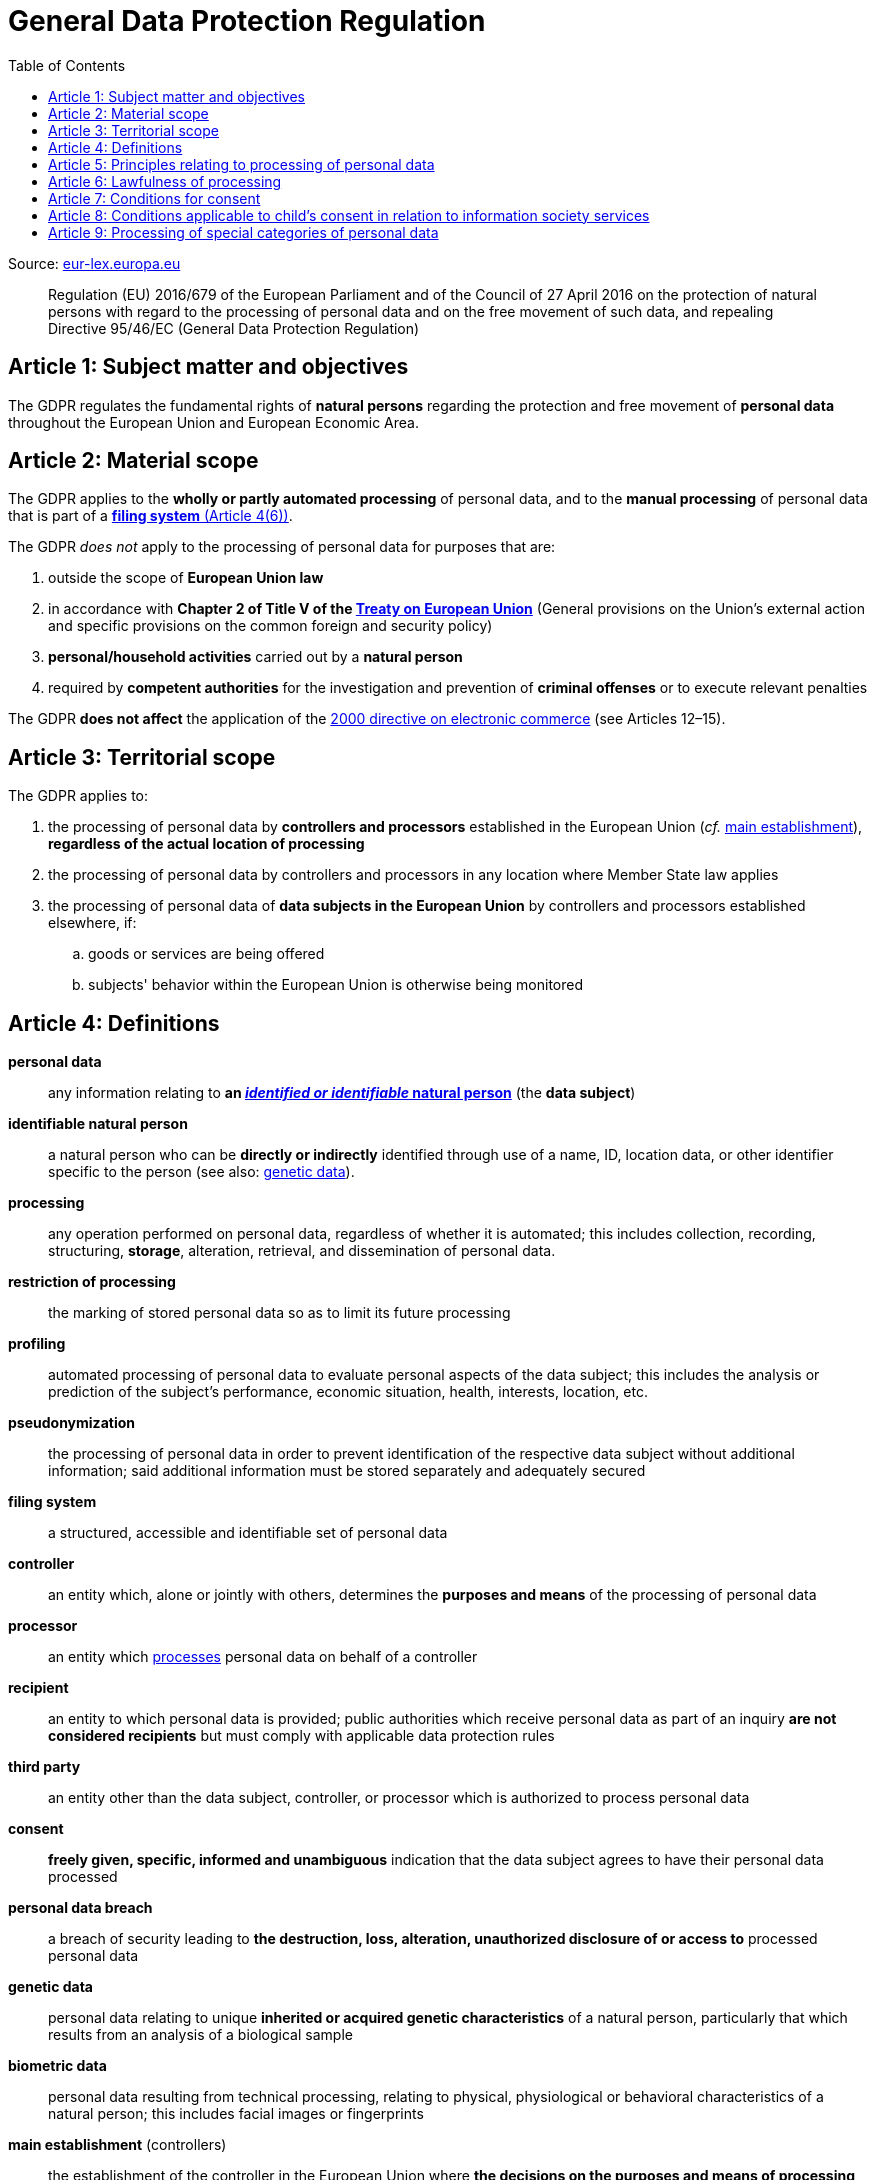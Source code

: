 :toc:
:toclevels: 5

= General Data Protection Regulation

Source: https://eur-lex.europa.eu/eli/reg/2016/679/oj[eur-lex.europa.eu]

[quote]
Regulation (EU) 2016/679 of the European Parliament and of the Council of 27 April 2016 on the protection of natural
persons with regard to the processing of personal data and on the free movement of such data, and repealing Directive
95/46/EC (General Data Protection Regulation)

[#art1]
== Article 1: Subject matter and objectives

The GDPR regulates the fundamental rights of *natural persons* regarding the protection and free movement of
*personal data* throughout the European Union and European Economic Area.

[#art2]
== Article 2: Material scope

The GDPR applies to the *wholly or partly automated processing* of personal data,
and to the *manual processing* of personal data that is part of a <<art4,*filing system* (Article 4(6))>>.

The GDPR _does not_ apply to the processing of personal data for purposes that are:

. outside the scope of *European Union law*
. in accordance with *Chapter 2 of Title V of the
https://eur-lex.europa.eu/eli/treaty/teu_2012/oj[Treaty on European Union]*
(General provisions on the Union's external action and specific provisions on the common foreign and security policy)
. *personal/household activities* carried out by a *natural person*
. required by *competent authorities* for the investigation and prevention of *criminal offenses*
or to execute relevant penalties

The GDPR *does not affect* the application of the
https://eur-lex.europa.eu/eli/dir/2000/31/oj[2000 directive on electronic commerce]
(see Articles 12–15).

[#art3]
== Article 3: Territorial scope

The GDPR applies to:

. the processing of personal data by *controllers and processors* established in the European Union
(_cf._ <<main-establishment,main establishment>>),
*regardless of the actual location of processing*
. the processing of personal data by controllers and processors in any location where Member State law applies
. the processing of personal data of *data subjects in the European Union* by controllers and processors
established elsewhere, if:
.. goods or services are being offered
.. subjects' behavior within the European Union is otherwise being monitored

[#art4]
== Article 4: Definitions

*personal data*::
any information relating to *an <<identifiable-natural-person,_identified or identifiable_ natural person*>>
(the *data subject*)
[#identifiable-natural-person]
*identifiable natural person*::
a natural person who can be *directly or indirectly* identified through use of a name, ID, location data, or other
identifier specific to the person (see also: <<genetic-data,genetic data>>).
[#processing]
*processing*:: any operation performed on personal data, regardless of whether it is automated;
this includes collection, recording, structuring, *storage*, alteration, retrieval, and dissemination of personal data.
*restriction of processing*:: the marking of stored personal data so as to limit its future processing
*profiling*:: automated processing of personal data to evaluate personal aspects of the data subject; this includes
the analysis or prediction of the subject's performance, economic situation, health, interests, location, etc.
[#pseudonymization]
*pseudonymization*:: the processing of personal data in order to prevent identification of the respective data subject
without additional information; said additional information must be stored separately and adequately secured
*filing system*:: a structured, accessible and identifiable set of personal data
*controller*:: an entity which, alone or jointly with others, determines the *purposes and means* of the processing of
personal data
*processor*:: an entity which <<processing,processes>> personal data on behalf of a controller
*recipient*:: an entity to which personal data is provided; public authorities which receive personal data as part of
an inquiry *are not considered recipients* but must comply with applicable data protection rules
*third party*:: an entity other than the data subject, controller, or processor which is authorized to process personal
data
[#consent]
*consent*:: *freely given, specific, informed and unambiguous* indication that the data subject agrees to have their
personal data processed
*personal data breach*:: a breach of security leading to *the destruction, loss, alteration, unauthorized disclosure of or access to* processed personal data
[#genetic-data]
*genetic data*::
personal data relating to unique *inherited or acquired genetic characteristics* of a natural person,
particularly that which results from an analysis of a biological sample
*biometric data*::
personal data resulting from technical processing, relating to physical, physiological or behavioral characteristics
of a natural person; this includes facial images or fingerprints
[#main-establishment]
*main establishment* (controllers)::
the establishment of the controller in the European Union where *the decisions on the purposes and means of processing*
are made; by default, this is the place of central administration within the European Union
*main establishment* (processors)::
the establishment of the processor in the European Union where *the main processing activities* take place;
by default, this is the place of central administration within the European Union
*representative*:: a natural or legal person established in the European Union who represents (see <<art27,Article 27>>)
a controller or processor
*enterprise*:: a natural or legal person engaged in an economic activity; this includes partnerships or associations
*group of undertakings*:: a controlling *undertaking* and its controlled undertakings
footnote:[https://uk.practicallaw.thomsonreuters.com/w-014-8183[Practical Law: group of undertakings]]
*binding corporate rules*:: data protection policies which are followed by a controller or processor
established in a Member State for *transfers of personal data to a controller or processor in a third country*
within a group of undertakings.
*supervisory authority*:: see <<art51,Article 51>>
*supervisory authority concerned*::
a supervisory authority *concerned by* the processing of personal data because:

. the controller or processor is established on the territory of the supervisory authority's Member State
. data subjects in said Member State are (likely to be) substantially affected by said processing
. a complaint has been filed with the supervisory authority
*cross-border processing*:: personal data processing that involves data subjects or controllers/processors
in multiple Member States
*relevant and reasoned objection*::
an objection regarding whether the GDPR has been infringed upon
[#information-society-service]
*information society service*::
a paid service provided electronically, upon request by the recipient, for the processing and storage of
data (see Article 1(1) of https://eur-lex.europa.eu/eli/dir/2015/1535/oj[Directive (EU) 2015/1535])
*international organization*::
an organization and its subordinates governed by international law

[#art5]
== Article 5: Principles relating to processing of personal data

The controller is responsible ("accountability") for ensuring that personal data is:

. *lawfully, fairly and transparently* processed ("lawfulness, fairness and transparency").
. collected for *specific, explicit and legitimate* purposes
. *relevant* and *limited* to the specified purpose ("data minimization")
. accurate and kept up to date; inaccurate personal data *must be erased or updated without delay* ("accuracy")
. suitably anonymized; data subjects *must not be identifiable for longer than necessary*
.. Personal data may be archived for longer periods *in the public interest or for research purposes*
(see <<art89,Article 89>>) with the appropriate privacy safeguards
. *appropriately secured*; this includes protection against unauthorized access and data loss, destruction or other
damage ("integrity and confidentiality")

[#art6]
== Article 6: Lawfulness of processing

Data processing is *lawful* if at least one of the following applies:

[#art6-consent]
. the data subject has given <<consent,consent>> to the processing of their personal data for a specific purpose
. processing is necessary to *fulfill a contract* with the data subject
. processing is *requested by the data subject* prior to entering into a contract
. processing is necessary to comply with the controller's *legal obligations*
footnoteref:[art6-2,The conditions for such processing are specified by European Union law; Member States may introduce more specific requirements.]
. processing is necessary to protect the *vital interests of the data subject*
. processing is necessary to carry out an action *in the public interest* footnoteref:[art6-2]
. processing is necessary to *exercise an official authority* of the controller footnoteref:[art6-2]
. processing is necessary to pursue the interests of the controller or of a third party,
given that these interests do not infringe on the fundamental rights of the data subject,
*in particular, when the data subject is a child*.
.. This does not apply to processing carried out by public authorities.

If data processing occurs for purposes other than that for which the personal data was initially collected,
and *is not based on consent of the data subject* or on European Union or Member State law,
the controller *must take into account* (among other things) the following,
in order to determine whether the processing is compatible:

. any link between *the initial purpose* and the intended further processing
. the context of the data collection
. whether *"special personal data"* (see <<art9, Article 9>>) is processed
. whether personal data related to criminal convictions or offenses (see <<art10,Article 10>>) is processed
. *any possible consequences* of the intended further processing
. *any appropriate safeguards*; this includes *encryption* or *<<pseudonymization,pseudonymization>>*

[#art7]
== Article 7: Conditions for consent

If the lawfulness of data processing is *<<art6-consent,based on consent>>*,
the controller *must be able to clearly demonstrate* that the data subject has freely consented
to the processing of their personal data. Data subjects must be *clearly informed* when consent is required,
and *must be allowed to withdraw their consent* at any time;
withdrawal *must not be made any more difficult* than the initial request for consent.

Consent should not be "bundled up as a condition of service", unless it is *absolutely necessary*
footnote:[https://ico.org.uk/for-organisations/guide-to-data-protection/guide-to-the-general-data-protection-regulation-gdpr/consent/what-is-valid-consent[UK Information Commissioner's Office: What is valid consent?]];
if consent is required as part of the conditions for a contract, but *is not absolutely necessary* for its fulfillment,
it is not considered freely given.

[#art8]
== Article 8: Conditions applicable to child's consent in relation to information society services

_See also <<information-society-service,information society services>>._

If the data subject is a child, and has consented to the processing of their personal data, said processing is legal if:

. the data subject is at least 16 years old footnote:[Member States may provide lower ages, provided that said age is not below 13 years.]
. consent has been given by the child's legal guardian
.. The controller must *make reasonable efforts* to verify that any given consent has been properly authorized.

[#art9]
== Article 9: Processing of special categories of personal data

Processing of personal data concerning:

. racial or ethnic origin
. political opinions
. religious or philosophical beliefs
. trade union membership
. <<genetic-data,genetic>>, biometric and health data *for the purpose of identifying a natural person*
. a natural person's *sex life or sexual orientation*

*is prohibited*, unless at least one of the following applies:

. the data subject has *explicitly given consent*, unless European Union or Member State law otherwise dictate that
*the prohibition may not be lifted*
. processing is necessary to carry out the obligations or execute specific rights of the controller or data subject
related to *employment or social security and social protection law*, provided that it is authorized by European Union
or Member State law, or by a *https://en.wikipedia.org/wiki/Collective_agreement[collective agreement]*
in accordance with Member State law
. processing is necessary *to protect the <<art6,vital interests>>* of the data subject
. processing is carried out, with the appropriate safeguards, *as part of a non-profit organization's legitimate activities*, provided that the processing relates *only to the current or former members* of the organization, or to
members that have *regular contact* with it; personal data must not be disclosed outside the scope of said organization without the consent of the data subject
. processing relates to personal data that is *in the public domain* (has been manifestly made public by the
data subject)
. processing is necessary for *the establishment, exercise or defense of legal claims*, or when a court acts in its
judicial capacity
. processing is *in the public interest*, with the appropriate safeguards, in accordance with European Union
or Member State law
. processing is necessary for the purposes of *preventive or occupational medicine*,
provided that the professional is *subject to confidentiality* (professional secrecy) under European Union
or Member State law, or *rules established by national competent bodies*
. processing is necessary for archiving or for research purposes, with the appropriate safeguards

Member States may introduce more specific restrictions regarding the processing of <<genetic-data,genetic>>,
biometric and health data.
